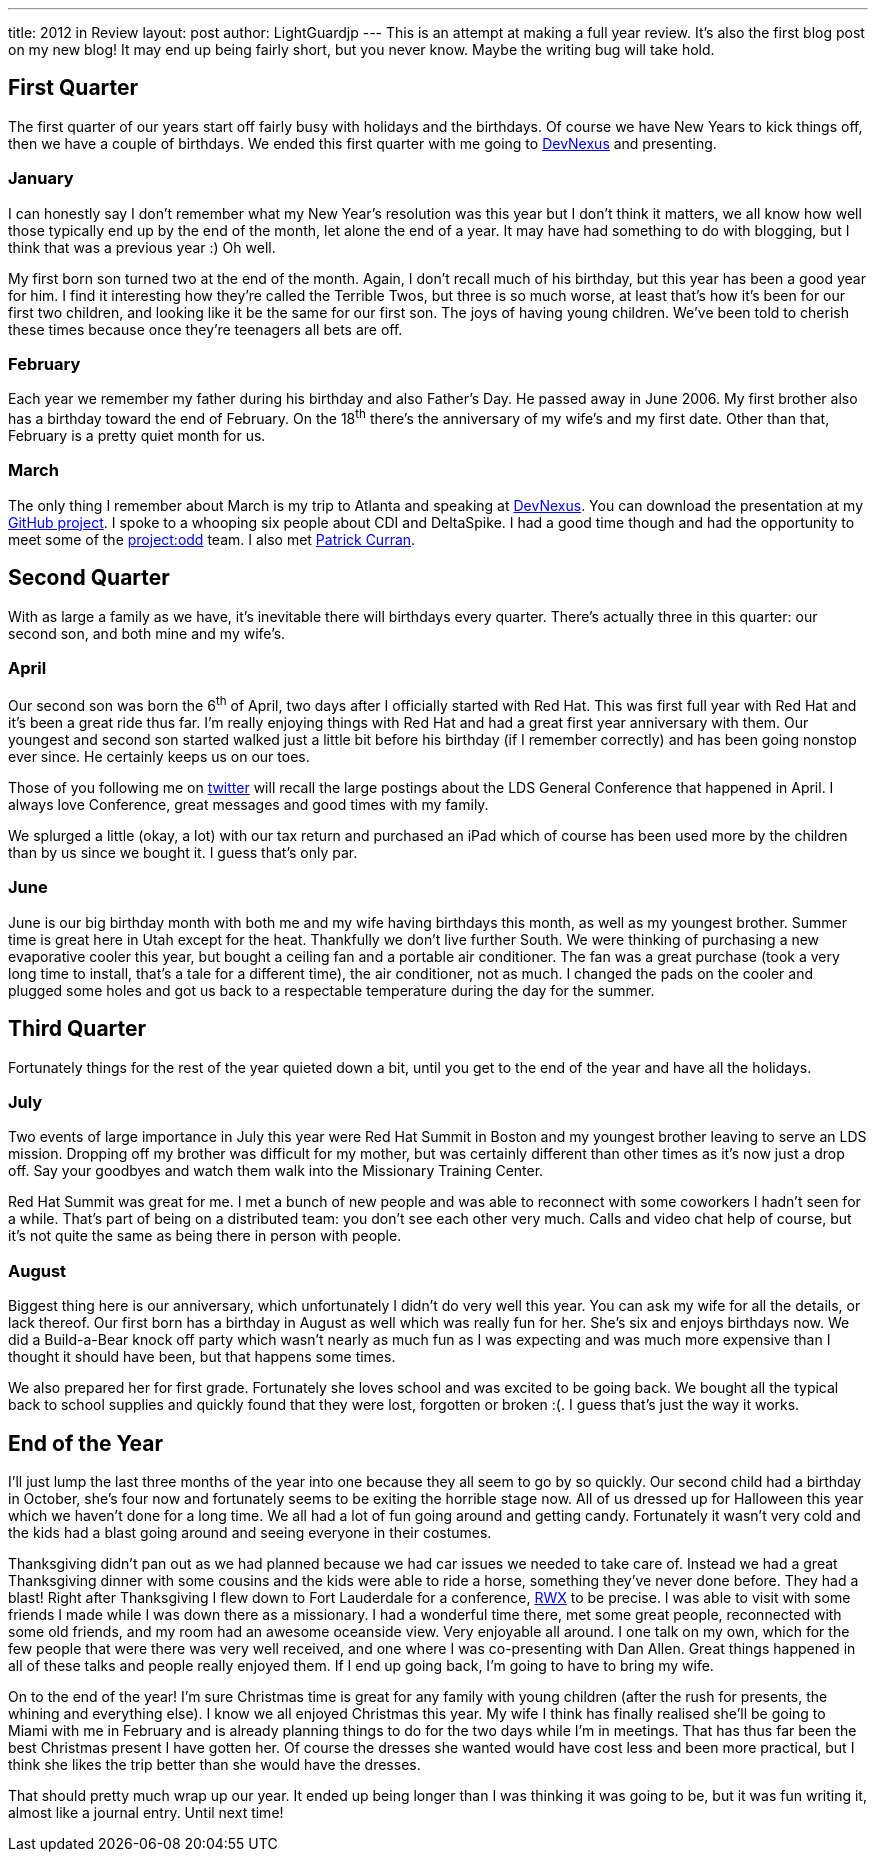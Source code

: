 ---
title: 2012 in Review
layout: post
author: LightGuardjp
---
This is an attempt at making a full year review. It's also the first blog post 
on my new blog! It may end up being fairly short, but you never know. Maybe 
the writing bug will take hold.

== First Quarter

The first quarter of our years start off fairly busy with holidays and the 
birthdays. Of course we have New Years to kick things off, then we have a 
couple of birthdays. We ended this first quarter with me going to 
http://www.devnexus.com/s/index[DevNexus] and presenting.

=== January

I can honestly say I don't remember what my New Year's resolution was this year
but I don't think it matters, we all know how well those typically end up by
the end of the month, let alone the end of a year. It may have had something
to do with blogging, but I think that was a previous year :) Oh well.

My first born son turned two at the end of the month. Again, I don't recall
much of his birthday, but this year has been a good year for him. I find it
interesting how they're called the Terrible Twos, but three is so much worse,
at least that's how it's been for our first two children, and looking like it
be the same for our first son. The joys of having young children. We've been
told to cherish these times because once they're teenagers all bets are off.

=== February

Each year we remember my father during his birthday and also Father's Day. He
passed away in June 2006. My first brother also has a birthday toward the end
of February. On the 18^th^ there's the anniversary of my wife's and my first
date. Other than that, February is a pretty quiet month for us.

=== March

The only thing I remember about March is my trip to Atlanta and speaking at
http://www.devnexus.com/s/index[DevNexus]. You can download the presentation at
my https://github.com/LightGuard/devnexus_2012_presentation/tree/master/presentation[GitHub project].
I spoke to a whooping six people about CDI and DeltaSpike. I had a good time
though and had the opportunity to meet some of the http://projectodd.org/[project:odd]
team. I also met http://www.linkedin.com/in/jpcurran[Patrick Curran].

== Second Quarter

With as large a family as we have, it's inevitable there will birthdays every
quarter. There's actually three in this quarter: our second son, and both mine
and my wife's.

=== April

Our second son was born the 6^th^ of April, two days after I officially started
with Red Hat. This was first full year with Red Hat and it's been a great ride
thus far. I'm really enjoying things with Red Hat and had a great first year
anniversary with them. Our youngest and second son started walked just a little
bit before his birthday (if I remember correctly) and has been going nonstop
ever since. He certainly keeps us on our toes.

Those of you following me on https://www.twitter.com/lightguardjp[twitter] will
recall the large postings about the LDS General Conference that happened in 
April.  I always love Conference, great messages and good times with my family.  

We splurged a little (okay, a lot) with our tax return and purchased an iPad
which of course has been used more by the children than by us since we bought
it. I guess that's only par.

=== June

June is our big birthday month with both me and my wife having birthdays this 
month, as well as my youngest brother. Summer time is great here in Utah 
except for the heat. Thankfully we don't live further South. We were thinking 
of purchasing a new evaporative cooler this year, but bought a ceiling fan and 
a portable air conditioner.  The fan was a great purchase (took a very long 
time to install, that's a tale for a different time), the air conditioner, not 
as much. I changed the pads on the cooler and plugged some holes and got us 
back to a respectable temperature during the day for the summer.

== Third Quarter

Fortunately things for the rest of the year quieted down a bit, until you get to
the end of the year and have all the holidays.

=== July

Two events of large importance in July this year were Red Hat Summit in Boston
and my youngest brother leaving to serve an LDS mission. Dropping off my 
brother was difficult for my mother, but was certainly different than other 
times as it's now just a drop off. Say your goodbyes and watch them walk into
the Missionary Training Center.

Red Hat Summit was great for me. I met a bunch of new people and was able to
reconnect with some coworkers I hadn't seen for a while. That's part of being
on a distributed team: you don't see each other very much. Calls and video chat
help of course, but it's not quite the same as being there in person with people.

=== August

Biggest thing here is our anniversary, which unfortunately I didn't do very well
this year. You can ask my wife for all the details, or lack thereof. Our first
born has a birthday in August as well which was really fun for her. She's six and
enjoys birthdays now. We did a Build-a-Bear knock off party which wasn't nearly
as much fun as I was expecting and was much more expensive than I thought it 
should have been, but that happens some times.

We also prepared her for first grade. Fortunately she loves school and was 
excited to be going back. We bought all the typical back to school supplies and
quickly found that they were lost, forgotten or broken :(. I guess that's just
the way it works.

== End of the Year

I'll just lump the last three months of the year into one because they all seem
to go by so quickly. Our second child had a birthday in October, she's four now
and fortunately seems to be exiting the horrible stage now. All of us dressed up
for Halloween this year which we haven't done for a long time. We all had a lot
of fun going around and getting candy. Fortunately it wasn't very cold and the
kids had a blast going around and seeing everyone in their costumes.

Thanksgiving didn't pan out as we had planned because we had car issues we needed
to take care of. Instead we had a great Thanksgiving dinner with some cousins and
the kids were able to ride a horse, something they've never done before. They had
a blast! Right after Thanksgiving I flew down to Fort Lauderdale for a conference,
https://therichwebexperience.com/[RWX] to be precise. I was able to visit with 
some friends I made while I was down there as a missionary. I had a wonderful 
time there, met some great people, reconnected with some old friends, and my 
room had an awesome oceanside view. Very enjoyable all around. I one talk on my
own, which for the few people that were there was very well received, and one
where I was co-presenting with Dan Allen. Great things happened in all of these
talks and people really enjoyed them. If I end up going back, I'm going to have
to bring my wife.

On to the end of the year! I'm sure Christmas time is great for any family with
young children (after the rush for presents, the whining and everything else).
I know we all enjoyed Christmas this year. My wife I think has finally realised
she'll be going to Miami with me in February and is already planning things to
do for the two days while I'm in meetings. That has thus far been the best
Christmas present I have gotten her. Of course the dresses she wanted would 
have cost less and been more practical, but I think she likes the trip better 
than she would have the dresses.

That should pretty much wrap up our year. It ended up being longer than I was
thinking it was going to be, but it was fun writing it, almost like a journal
entry. Until next time!
